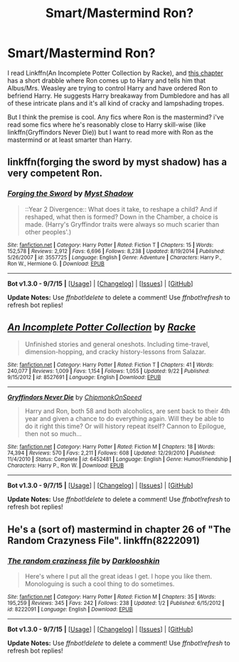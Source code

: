 #+TITLE: Smart/Mastermind Ron?

* Smart/Mastermind Ron?
:PROPERTIES:
:Author: mfsy
:Score: 10
:DateUnix: 1448681137.0
:DateShort: 2015-Nov-28
:FlairText: Request
:END:
I read Linkffn(An Incomplete Potter Collection by Racke), and [[https://www.fanfiction.net/s/8527691/5/An-Incomplete-Potter-Collection][this chapter]] has a short drabble where Ron comes up to Harry and tells him that Albus/Mrs. Weasley are trying to control Harry and have ordered Ron to befriend Harry. He suggests Harry breakaway from Dumbledore and has all of these intricate plans and it's all kind of cracky and lampshading tropes.

But I think the premise is cool. Any fics where Ron is the mastermind? i've read some fics where he's reasonably close to Harry skill-wise (like linkffn(Gryffindors Never Die)) but I want to read more with Ron as the mastermind or at least smarter than Harry.


** linkffn(forging the sword by myst shadow) has a very competent Ron.
:PROPERTIES:
:Author: __Pers
:Score: 5
:DateUnix: 1448736435.0
:DateShort: 2015-Nov-28
:END:

*** [[http://www.fanfiction.net/s/3557725/1/][*/Forging the Sword/*]] by [[https://www.fanfiction.net/u/318654/Myst-Shadow][/Myst Shadow/]]

#+begin_quote
  ::Year 2 Divergence:: What does it take, to reshape a child? And if reshaped, what then is formed? Down in the Chamber, a choice is made. (Harry's Gryffindor traits were always so much scarier than other peoples'.)
#+end_quote

^{/Site/: [[http://www.fanfiction.net/][fanfiction.net]] *|* /Category/: Harry Potter *|* /Rated/: Fiction T *|* /Chapters/: 15 *|* /Words/: 152,578 *|* /Reviews/: 2,912 *|* /Favs/: 6,696 *|* /Follows/: 8,238 *|* /Updated/: 8/19/2014 *|* /Published/: 5/26/2007 *|* /id/: 3557725 *|* /Language/: English *|* /Genre/: Adventure *|* /Characters/: Harry P., Ron W., Hermione G. *|* /Download/: [[http://www.p0ody-files.com/ff_to_ebook/mobile/makeEpub.php?id=3557725][EPUB]]}

--------------

*Bot v1.3.0 - 9/7/15* *|* [[[https://github.com/tusing/reddit-ffn-bot/wiki/Usage][Usage]]] | [[[https://github.com/tusing/reddit-ffn-bot/wiki/Changelog][Changelog]]] | [[[https://github.com/tusing/reddit-ffn-bot/issues/][Issues]]] | [[[https://github.com/tusing/reddit-ffn-bot/][GitHub]]]

*Update Notes:* Use /ffnbot!delete/ to delete a comment! Use /ffnbot!refresh/ to refresh bot replies!
:PROPERTIES:
:Author: FanfictionBot
:Score: 1
:DateUnix: 1448736493.0
:DateShort: 2015-Nov-28
:END:


** [[http://www.fanfiction.net/s/8527691/1/][*/An Incomplete Potter Collection/*]] by [[https://www.fanfiction.net/u/1890123/Racke][/Racke/]]

#+begin_quote
  Unfinished stories and general oneshots. Including time-travel, dimension-hopping, and cracky history-lessons from Salazar.
#+end_quote

^{/Site/: [[http://www.fanfiction.net/][fanfiction.net]] *|* /Category/: Harry Potter *|* /Rated/: Fiction T *|* /Chapters/: 41 *|* /Words/: 240,077 *|* /Reviews/: 1,009 *|* /Favs/: 1,154 *|* /Follows/: 1,055 *|* /Updated/: 9/22 *|* /Published/: 9/15/2012 *|* /id/: 8527691 *|* /Language/: English *|* /Download/: [[http://www.p0ody-files.com/ff_to_ebook/mobile/makeEpub.php?id=8527691][EPUB]]}

--------------

[[http://www.fanfiction.net/s/6452481/1/][*/Gryffindors Never Die/*]] by [[https://www.fanfiction.net/u/1004602/ChipmonkOnSpeed][/ChipmonkOnSpeed/]]

#+begin_quote
  Harry and Ron, both 58 and both alcoholics, are sent back to their 4th year and given a chance to do everything again. Will they be able to do it right this time? Or will history repeat itself? Cannon to Epilogue, then not so much...
#+end_quote

^{/Site/: [[http://www.fanfiction.net/][fanfiction.net]] *|* /Category/: Harry Potter *|* /Rated/: Fiction M *|* /Chapters/: 18 *|* /Words/: 74,394 *|* /Reviews/: 570 *|* /Favs/: 2,211 *|* /Follows/: 608 *|* /Updated/: 12/29/2010 *|* /Published/: 11/4/2010 *|* /Status/: Complete *|* /id/: 6452481 *|* /Language/: English *|* /Genre/: Humor/Friendship *|* /Characters/: Harry P., Ron W. *|* /Download/: [[http://www.p0ody-files.com/ff_to_ebook/mobile/makeEpub.php?id=6452481][EPUB]]}

--------------

*Bot v1.3.0 - 9/7/15* *|* [[[https://github.com/tusing/reddit-ffn-bot/wiki/Usage][Usage]]] | [[[https://github.com/tusing/reddit-ffn-bot/wiki/Changelog][Changelog]]] | [[[https://github.com/tusing/reddit-ffn-bot/issues/][Issues]]] | [[[https://github.com/tusing/reddit-ffn-bot/][GitHub]]]

*Update Notes:* Use /ffnbot!delete/ to delete a comment! Use /ffnbot!refresh/ to refresh bot replies!
:PROPERTIES:
:Author: FanfictionBot
:Score: 3
:DateUnix: 1448681222.0
:DateShort: 2015-Nov-28
:END:


** He's a (sort of) mastermind in chapter 26 of "The Random Crazyness File". linkffn(8222091)
:PROPERTIES:
:Author: Starfox5
:Score: 1
:DateUnix: 1448695687.0
:DateShort: 2015-Nov-28
:END:

*** [[http://www.fanfiction.net/s/8222091/1/][*/The random craziness file/*]] by [[https://www.fanfiction.net/u/2675104/Darklooshkin][/Darklooshkin/]]

#+begin_quote
  Here's where I put all the great ideas I get. I hope you like them. Monologuing is such a cool thing to do sometimes.
#+end_quote

^{/Site/: [[http://www.fanfiction.net/][fanfiction.net]] *|* /Category/: Harry Potter *|* /Rated/: Fiction M *|* /Chapters/: 35 *|* /Words/: 195,259 *|* /Reviews/: 345 *|* /Favs/: 242 *|* /Follows/: 238 *|* /Updated/: 1/2 *|* /Published/: 6/15/2012 *|* /id/: 8222091 *|* /Language/: English *|* /Download/: [[http://www.p0ody-files.com/ff_to_ebook/mobile/makeEpub.php?id=8222091][EPUB]]}

--------------

*Bot v1.3.0 - 9/7/15* *|* [[[https://github.com/tusing/reddit-ffn-bot/wiki/Usage][Usage]]] | [[[https://github.com/tusing/reddit-ffn-bot/wiki/Changelog][Changelog]]] | [[[https://github.com/tusing/reddit-ffn-bot/issues/][Issues]]] | [[[https://github.com/tusing/reddit-ffn-bot/][GitHub]]]

*Update Notes:* Use /ffnbot!delete/ to delete a comment! Use /ffnbot!refresh/ to refresh bot replies!
:PROPERTIES:
:Author: FanfictionBot
:Score: 1
:DateUnix: 1448695698.0
:DateShort: 2015-Nov-28
:END:
